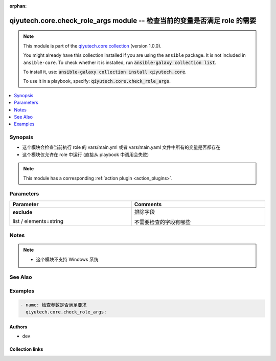 .. Document meta

:orphan:

.. |antsibull-internal-nbsp| unicode:: 0xA0
    :trim:

.. role:: ansible-attribute-support-label
.. role:: ansible-attribute-support-property
.. role:: ansible-attribute-support-full
.. role:: ansible-attribute-support-partial
.. role:: ansible-attribute-support-none
.. role:: ansible-attribute-support-na
.. role:: ansible-option-type
.. role:: ansible-option-elements
.. role:: ansible-option-required
.. role:: ansible-option-versionadded
.. role:: ansible-option-aliases
.. role:: ansible-option-choices
.. role:: ansible-option-choices-entry
.. role:: ansible-option-default
.. role:: ansible-option-default-bold
.. role:: ansible-option-configuration
.. role:: ansible-option-returned-bold
.. role:: ansible-option-sample-bold

.. Anchors

.. _ansible_collections.qiyutech.core.check_role_args_module:

.. Anchors: short name for ansible.builtin

.. Anchors: aliases



.. Title

qiyutech.core.check_role_args module -- 检查当前的变量是否满足 role 的需要
++++++++++++++++++++++++++++++++++++++++++++++++++++++++++++

.. Collection note

.. note::
    This module is part of the `qiyutech.core collection <https://galaxy.ansible.com/qiyutech/core>`_ (version 1.0.0).

    You might already have this collection installed if you are using the ``ansible`` package.
    It is not included in ``ansible-core``.
    To check whether it is installed, run :code:`ansible-galaxy collection list`.

    To install it, use: :code:`ansible-galaxy collection install qiyutech.core`.

    To use it in a playbook, specify: :code:`qiyutech.core.check_role_args`.

.. version_added

.. versionadded:: 1.0.0 of qiyutech.core

.. contents::
   :local:
   :depth: 1

.. Deprecated


Synopsis
--------

.. Description

- 这个模块会检查当前执行 role 的 vars/main.yml 或者 vars/main.yaml 文件中所有的变量是否都存在
- 这个模块仅允许在 role 中运行 (直接从 playbook 中调用会失败)

.. note::
    This module has a corresponding :ref:`action plugin <action_plugins>`.

.. Aliases


.. Requirements






.. Options

Parameters
----------


.. rst-class:: ansible-option-table

.. list-table::
  :width: 100%
  :widths: auto
  :header-rows: 1

  * - Parameter
    - Comments

  * - .. raw:: html

        <div class="ansible-option-cell">
        <div class="ansibleOptionAnchor" id="parameter-exclude"></div>

      .. _ansible_collections.qiyutech.core.check_role_args_module__parameter-exclude:

      .. rst-class:: ansible-option-title

      **exclude**

      .. raw:: html

        <a class="ansibleOptionLink" href="#parameter-exclude" title="Permalink to this option"></a>

      .. rst-class:: ansible-option-type-line

      :ansible-option-type:`list` / :ansible-option-elements:`elements=string`

      .. raw:: html

        </div>

    - .. raw:: html

        <div class="ansible-option-cell">

      排除字段

      不需要检查的字段有哪些


      .. raw:: html

        </div>


.. Attributes


.. Notes

Notes
-----

.. note::
   - 这个模块不支持 Windows 系统

.. Seealso

See Also
--------

.. seealso::

   \ :ref:`ansible.builtin.assert <ansible_collections.ansible.builtin.assert_module>`\ 
      The official documentation on the **ansible.builtin.assert** module.

.. Examples

Examples
--------

.. code-block:: yaml+jinja

    
    - name: 检查参数是否满足要求
      qiyutech.core.check_role_args:





.. Facts


.. Return values


..  Status (Presently only deprecated)


.. Authors

Authors
~~~~~~~

- dev 



.. Extra links

Collection links
~~~~~~~~~~~~~~~~

.. raw:: html

  <p class="ansible-links">
    <a href="https://dev.azure.com/QiYuTech/ansible/_workitems" aria-role="button" target="_blank" rel="noopener external">Issue Tracker</a>
    <a href="https://dev.azure.com/QiYuTech/ansible/_git/collections" aria-role="button" target="_blank" rel="noopener external">Repository (Sources)</a>
  </p>

.. Parsing errors

